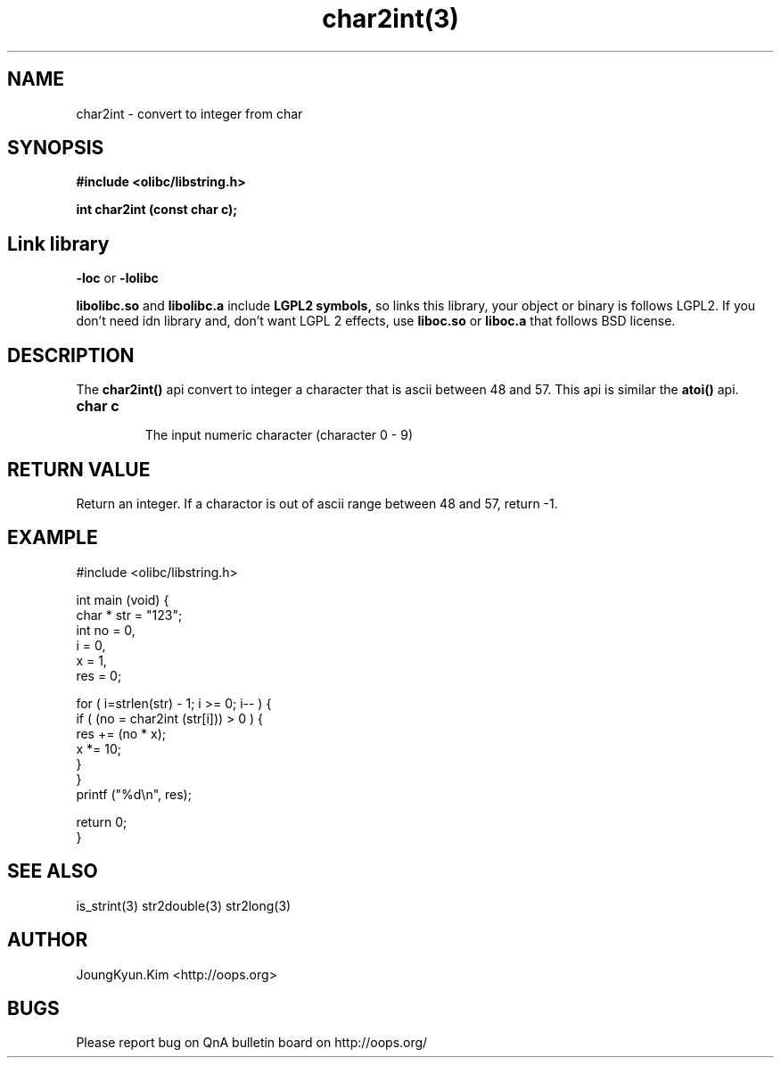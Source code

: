 .TH char2int(3) 2011-02-10 "Linux Manpage" "OOPS C Library's Manual"
.\" Process with
.\" nroff -man char2int.3
.\" 2011-03-04 JoungKyun Kim <htt://oops.org>
.\" $Id: char2int.3,v 1.9 2011-03-26 05:08:16 oops Exp $
.SH NAME
char2int \- convert to integer from char

.SH SYNOPSIS
.B #include <olibc/libstring.h>
.sp
.BI "int char2int (const char c);"

.SH Link library
.B \-loc
or
.B \-lolibc
.br

.B libolibc.so
and
.B libolibc.a
include
.B "LGPL2 symbols,"
so links this library, your object or binary is follows LGPL2.
If you don't need idn library and, don't want LGPL 2 effects,
use
.B liboc.so
or
.B liboc.a
that follows BSD license.

.SH DESCRIPTION
The
.BI char2int()
api convert to integer a character that is ascii between 48 and 57.
This api is similar the
.BI atoi()
api.

.TP
.B char c
.br
The input numeric character (character 0 \- 9)

.SH "RETURN VALUE"
Return an integer. If a charactor is out of ascii range between 48 and 57,
return \-1.

.SH EXAMPLE
.nf
#include <olibc/libstring.h>

int main (void) {
    char * str = "123";
    int no = 0,
        i = 0,
        x = 1,
        res = 0;

    for ( i=strlen(str) \- 1; i >= 0; i\-\- ) {
        if ( (no = char2int (str[i])) > 0 ) {
            res += (no * x);
            x *= 10;
        }
    }
    printf ("%d\\n", res);

    return 0;
}
.fi

.SH "SEE ALSO"
is_strint(3) str2double(3) str2long(3)

.SH AUTHOR
JoungKyun.Kim <http://oops.org>

.SH BUGS
Please report bug on QnA bulletin board on http://oops.org/

